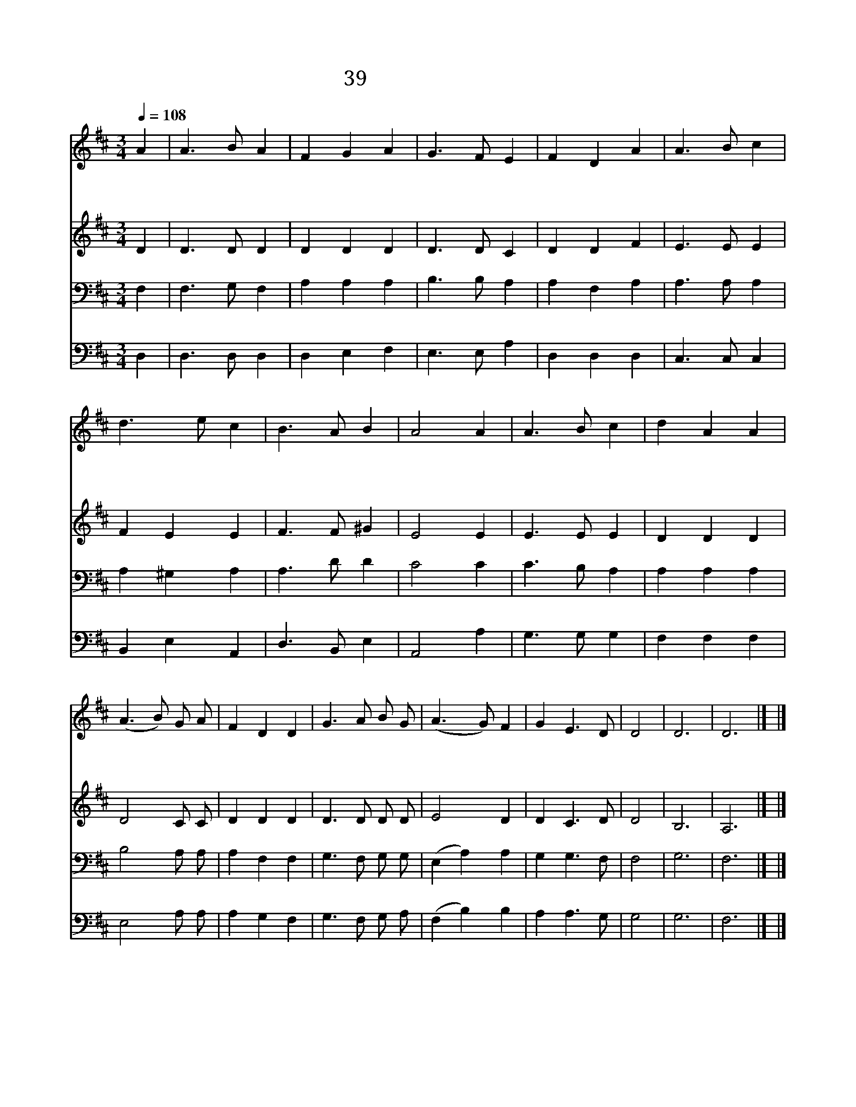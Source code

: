 X:39
T:39 주 은혜를 받으려
Z:Tr.by T.Baker/Arr.by E.Kremser
Z:Copyright May 16th 2000 by Jun
Z:All Rights Reserved
%%score 1 2 3 4
L:1/8
Q:1/4=108
M:3/4
I:linebreak $
K:D
V:1 treble
V:2 treble
V:3 bass
L:1/4
V:4 bass
L:1/4
V:1
 A2 | A3 B A2 | F2 G2 A2 | G3 F E2 | F2 D2 A2 | A3 B c2 | d3 e c2 | B3 A B2 | A4 A2 | A3 B c2 | %10
w: 주|은 혜 를|받 으 려|모 여 온|우 리 주|크 신 뜻|께 닫 게|하 옵 소|서 내|고 통 의|
w: 주|우 리 를|곁 에 서|인 도 하|시 니 그|거 룩 한|나 라 가|이 뤄 지|네 저|마 귀 와|
w: 주|우 리 의|방 패 와|창 검 되|시 니 나|승 리 의|주 님 을|따 릅 니|다 큰|환 난 을|
 d2 A2 A2 | (A3 B) G A | F2 D2 D2 | G3 A B G | (A3 G) F2 | G2 E3 D | D4 | D6 | D6 |] |] %20
w: 멍 에 를|다 * 벗 게|되 니 날|구 속 하 신|이 * 름|찬 양 하|리||||
w: 싸 워 서|늘 * 승 리|하 니 큰|영 광 주 께|돌 * 려|찬 양 하|리||||
w: 당 할 때|늘 * 도 우|시 니 승|전 가 높 이|불 * 러|찬 양 하|리|아|멘||
V:2
 D2 | D3 D D2 | D2 D2 D2 | D3 D C2 | D2 D2 F2 | E3 E E2 | F2 E2 E2 | F3 F ^G2 | E4 E2 | E3 E E2 | %10
 D2 D2 D2 | D4 C C | D2 D2 D2 | D3 D D D | E4 D2 | D2 C3 D | D4 | B,6 | A,6 |] |] %20
V:3
 F, | F,3/2 G,/ F, | A, A, A, | B,3/2 B,/ A, | A, F, A, | A,3/2 A,/ A, | A, ^G, A, | A,3/2 D/ D | %8
 C2 C | C3/2 B,/ A, | A, A, A, | B,2 A,/ A,/ | A, F, F, | G,3/2 F,/ G,/ G,/ | (E, A,) A, | %15
 G, G,3/2 F,/ | F,2 | G,3 | F,3 |] |] %20
V:4
 D, | D,3/2 D,/ D, | D, E, F, | E,3/2 E,/ A, | D, D, D, | C,3/2 C,/ C, | B,, E, A,, | %7
 D,3/2 B,,/ E, | A,,2 A, | G,3/2 G,/ G, | F, F, F, | E,2 A,/ A,/ | A, G, F, | G,3/2 F,/ G,/ A,/ | %14
 (F, B,) B, | A, A,3/2 G,/ | G,2 | G,3 | F,3 |] |] %20
